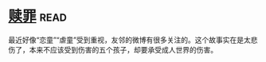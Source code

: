* [[https://book.douban.com/subject/5919999/][赎罪]]:read:
最近好像“恋童”“虐童”受到重视，友邻的微博有很多关注的。这个故事实在是太悲伤了，本来不应该受到伤害的五个孩子，却要承受成人世界的伤害。
